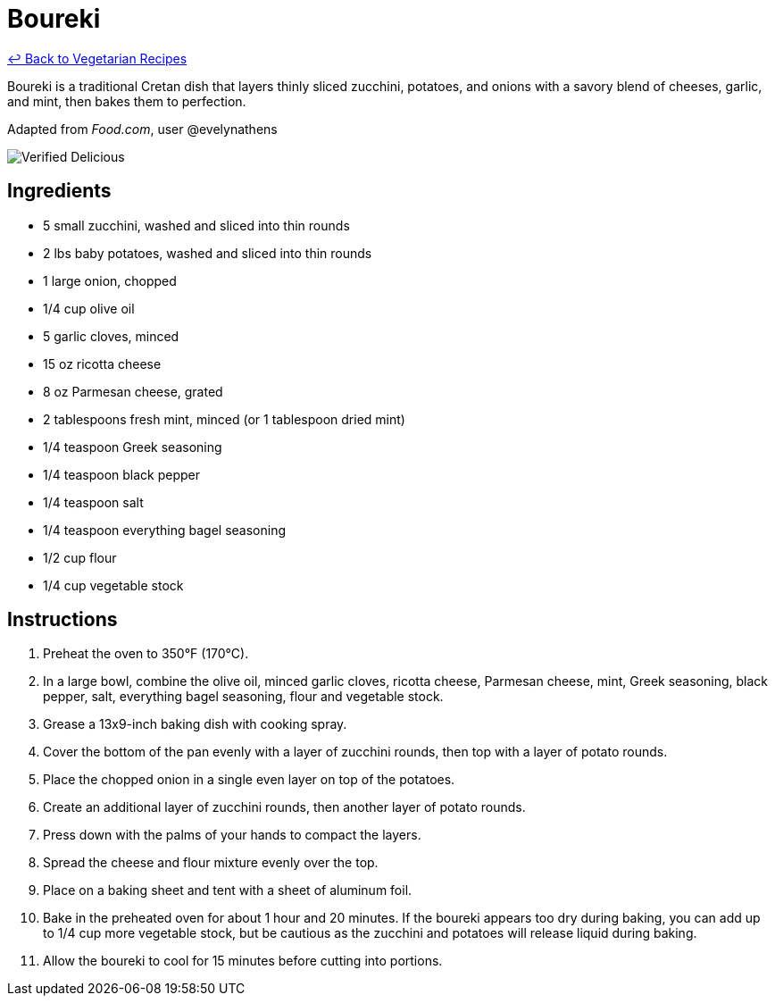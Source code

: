 = Boureki

link:./README.md[&larrhk; Back to Vegetarian Recipes]

Boureki is a traditional Cretan dish that layers thinly sliced zucchini, potatoes, and onions with a savory blend of cheeses, garlic, and mint, then bakes them to perfection. 

Adapted from _Food.com_, user @evelynathens

image::https://badgen.net/badge/verified/delicious/228B22[Verified Delicious]

== Ingredients
* 5 small zucchini, washed and sliced into thin rounds
* 2 lbs baby potatoes, washed and sliced into thin rounds
* 1 large onion, chopped
* 1/4 cup olive oil
* 5 garlic cloves, minced
* 15 oz ricotta cheese
* 8 oz Parmesan cheese, grated
* 2 tablespoons fresh mint, minced (or 1 tablespoon dried mint)
* 1/4 teaspoon Greek seasoning
* 1/4 teaspoon black pepper
* 1/4 teaspoon salt
* 1/4 teaspoon everything bagel seasoning
* 1/2 cup flour
* 1/4 cup vegetable stock

== Instructions
. Preheat the oven to 350°F (170°C).
. In a large bowl, combine the olive oil, minced garlic cloves, ricotta cheese, Parmesan cheese, mint, Greek seasoning, black pepper, salt, everything bagel seasoning, flour and vegetable stock.
. Grease a 13x9-inch baking dish with cooking spray. 
. Cover the bottom of the pan evenly with a layer of zucchini rounds, then top with a layer of potato rounds.
. Place the chopped onion in a single even layer on top of the potatoes.
. Create an additional layer of zucchini rounds, then another layer of potato rounds.
. Press down with the palms of your hands to compact the layers.
. Spread the cheese and flour mixture evenly over the top.
. Place on a baking sheet and tent with a sheet of aluminum foil.
. Bake in the preheated oven for about 1 hour and 20 minutes. If the boureki appears too dry during baking, you can add up to 1/4 cup more vegetable stock, but be cautious as the zucchini and potatoes will release liquid during baking.
. Allow the boureki to cool for 15 minutes before cutting into portions.
